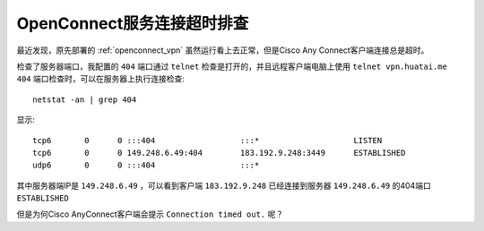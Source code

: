 .. _ocserv_timeout:

===========================
OpenConnect服务连接超时排查
===========================

最近发现，原先部署的 :ref:`openconnect_vpn` 虽然运行看上去正常，但是Cisco Any Connect客户端连接总是超时。

检查了服务器端口，我配置的 ``404`` 端口通过 ``telnet`` 检查是打开的，并且远程客户端电脑上使用 ``telnet vpn.huatai.me 404`` 端口检查时，可以在服务器上执行连接检查::

   netstat -an | grep 404

显示::

   tcp6       0      0 :::404                  :::*                    LISTEN
   tcp6       0      0 149.248.6.49:404        183.192.9.248:3449      ESTABLISHED
   udp6       0      0 :::404                  :::*

其中服务器端IP是 ``149.248.6.49`` ，可以看到客户端 ``183.192.9.248`` 已经连接到服务器 ``149.248.6.49`` 的404端口 ``ESTABLISHED``

但是为何Cisco AnyConnect客户端会提示 ``Connection timed out.`` 呢？


